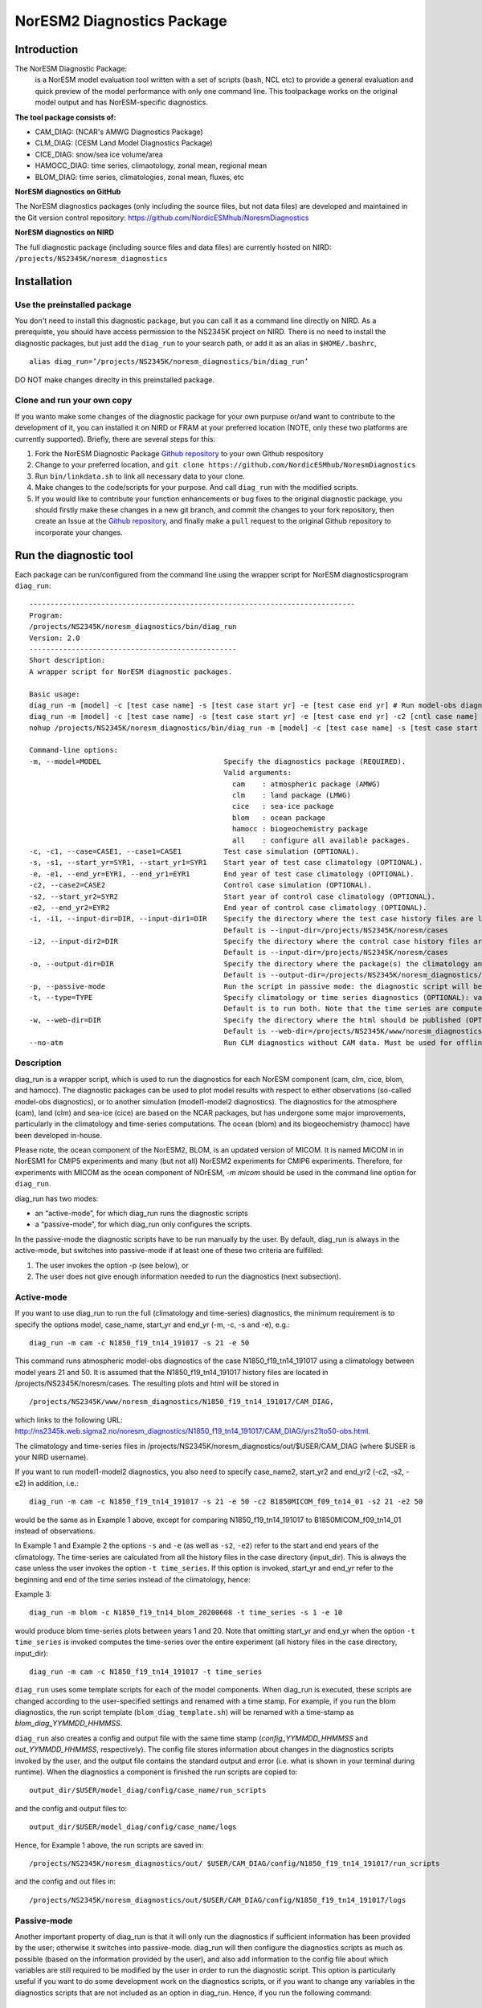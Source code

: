 .. _diag_run:

****************************
NorESM2 Diagnostics Package
****************************

Introduction
============

The NorESM Diagnostic Package:
  is a NorESM model evaluation tool written with a set of scripts (bash, NCL etc) to provide a general evaluation and quick preview of the model performance with only one command line. This toolpackage works on the original model output and has NorESM-specific diagnostics.

**The tool package consists of:**

* CAM_DIAG: (NCAR's AMWG Diagnostics Package)
* CLM_DIAG: (CESM Land Model Diagnostics Package)
* CICE_DIAG: snow/sea ice volume/area
* HAMOCC_DIAG: time series, climaotology, zonal mean, regional mean
* BLOM_DIAG: time series, climatologies, zonal mean, fluxes, etc

**NorESM diagnostics on GitHub**

The NorESM diagnostics packages (only including the source files, but not data files) are developed and maintained in the Git version control repository:
https://github.com/NordicESMhub/NoresmDiagnostics

**NorESM diagnostics on NIRD**

The full diagnostic package (including source files and data files) are currently hosted on NIRD: ``/projects/NS2345K/noresm_diagnostics``

Installation
============

Use the preinstalled package
----------------------------

You don't need to install this diagnostic package, but you can call it as a command line directly on NIRD. As a prerequiste, you should have access permission to the NS2345K project on NIRD. There is no need to install the diagnostic packages, but just add the ``diag_run`` to your search path, or add it as an alias in ``$HOME/.bashrc``, 
:: 

  alias diag_run=’/projects/NS2345K/noresm_diagnostics/bin/diag_run’
  
DO NOT make changes direclty in this preinstalled package.

Clone and run your own copy
---------------------------
If you wanto make some changes of the diagnostic package for your own purpuse or/and want to contribute to the development of it, you can installed it on NIRD or FRAM at your preferred location (NOTE, only these two platforms are currently supported). Briefly, there are several steps for this:

1. Fork the NorESM Diagnostic Package `Github repository <https://github.com/NordicESMhub/NoresmDiagnostics>`_ to your own Github respository 
2. Change to your preferred location, and ``git clone https://github.com/NordicESMhub/NoresmDiagnostics``
3. Run ``bin/linkdata.sh`` to link all necessary data to your clone.
4. Make changes to the code/scripts for your purpose. And call ``diag_run`` with the modified scripts.
5. If you would like to contribute your function enhancements or bug fixes to the original diagnostic package, you should firstly make these changes in a new git branch, and commit the changes to your fork repository, then create an Issue at the `Github repository <https://github.com/NordicESMhub/NoresmDiagnostics>`_, and finally make a ``pull`` request to the original Github repository to incorporate your changes.

Run the diagnostic tool
=======================

Each package can be run/configured from the command line using the wrapper script for NorESM diagnosticsprogram ``diag_run``: 

::

  ----------------------------------------------------------------------------- 
  Program:
  /projects/NS2345K/noresm_diagnostics/bin/diag_run
  Version: 2.0
  -------------------------------------------------
  Short description:
  A wrapper script for NorESM diagnostic packages.

  Basic usage:
  diag_run -m [model] -c [test case name] -s [test case start yr] -e [test case end yr] # Run model-obs diagnostics
  diag_run -m [model] -c [test case name] -s [test case start yr] -e [test case end yr] -c2 [cntl case name] -s2 [cntl case start yr] -e2 [cntl case end yr] # Run model1-model2 diagnostics
  nohup /projects/NS2345K/noresm_diagnostics/bin/diag_run -m [model] -c [test case name] -s [test case start yr] -e [test case end yr] &> out & # Run model-obs diagnostics in the background with nohup

  Command-line options:
  -m, --model=MODEL                             Specify the diagnostics package (REQUIRED).
                                                Valid arguments:
                                                  cam    : atmospheric package (AMWG)
                                                  clm    : land package (LMWG)
                                                  cice   : sea-ice package
                                                  blom   : ocean package
                                                  hamocc : biogeochemistry package
                                                  all    : configure all available packages.
  -c, -c1, --case=CASE1, --case1=CASE1          Test case simulation (OPTIONAL).
  -s, -s1, --start_yr=SYR1, --start_yr1=SYR1    Start year of test case climatology (OPTIONAL).
  -e, -e1, --end_yr=EYR1, --end_yr1=EYR1        End year of test case climatology (OPTIONAL).
  -c2, --case2=CASE2                            Control case simulation (OPTIONAL).
  -s2, --start_yr2=SYR2                         Start year of control case climatology (OPTIONAL).
  -e2, --end_yr2=EYR2                           End year of control case climatology (OPTIONAL).
  -i, -i1, --input-dir=DIR, --input-dir1=DIR    Specify the directory where the test case history files are located (OPTIONAL).
                                                Default is --input-dir=/projects/NS2345K/noresm/cases
  -i2, --input-dir2=DIR                         Specify the directory where the control case history files are located (OPTIONAL).
                                                Default is --input-dir=/projects/NS2345K/noresm/cases
  -o, --output-dir=DIR                          Specify the directory where the package(s) the climatology and time-series files should be stored (OPTIONAL).
                                                Default is --output-dir=/projects/NS2345K/noresm_diagnostics/out/$USER
  -p, --passive-mode                            Run the script in passive mode: the diagnostic script will be configured but not executed (OPTIONAL).
  -t, --type=TYPE                               Specify climatology or time series diagnostics (OPTIONAL): valid options are --type=climo and --type=time_series.
                                                Default is to run both. Note that the time series are computed over the entire simulation.
  -w, --web-dir=DIR                             Specify the directory where the html should be published (OPTIONAL).
                                                Default is --web-dir=/projects/NS2345K/www/noresm_diagnostics
  --no-atm                                      Run CLM diagnostics without CAM data. Must be used for offline CLM simulations.
 

::


Description
------------

diag_run is a wrapper script, which is used to run the diagnostics for each NorESM component
(cam, clm, cice, blom, and hamocc). The diagnostic packages can be used to plot model results
with respect to either observations (so-called model-obs diagnostics), or to another simulation
(model1-model2 diagnostics). The diagnostics for the atmosphere (cam), land (clm) and sea-ice
(cice) are based on the NCAR packages, but has undergone some major improvements, particularly
in the climatology and time-series computations. The ocean (blom) and its biogeochemistry
(hamocc) have been developed in-house.

Please note, the ocean component of the NorESM2, BLOM, is an updated version of MICOM. It is named MICOM in in NorESM1 for CMIP5 experiments and many (but not all) NorESM2 experiments for CMIP6 experiments. Therefore, for experiments with MICOM as the ocean component of NOrESM, `-m micom` should be used in the command line option for ``diag_run``.  

diag_run has two modes: 

-  an “active-mode”, for which diag_run runs the diagnostic scripts 
-  a “passive-mode”, for which diag_run only configures the scripts. 

In the passive-mode the
diagnostic scripts have to be run manually by the user. By default, diag_run is always in the active-mode, 
but switches into passive-mode if at least one of these two criteria are fulfilled:

1. The user invokes the option -p (see below), or
2. The user does not give enough information needed to run the diagnostics (next subsection).

Active-mode
-------------

If you want to use diag_run to run the full (climatology and time-series) diagnostics, the minimum
requirement is to specify the options model, case_name, start_yr and end_yr
(-m, -c, -s and -e), e.g.: ::

  diag_run -m cam -c N1850_f19_tn14_191017 -s 21 -e 50
  
This command runs atmospheric model-obs diagnostics of the case N1850_f19_tn14_191017 using
a climatology between model years 21 and 50. It is assumed that the N1850_f19_tn14_191017
history files are located in /projects/NS2345K/noresm/cases. The resulting plots and html will be
stored in ::

  /projects/NS2345K/www/noresm_diagnostics/N1850_f19_tn14_191017/CAM_DIAG,
  
which links to the following URL: 
http://ns2345k.web.sigma2.no/noresm_diagnostics/N1850_f19_tn14_191017/CAM_DIAG/yrs21to50-obs.html.

The climatology and time-series files in /projects/NS2345K/noresm_diagnostics/out/$USER/CAM_DIAG (where $USER is your NIRD username).

If you want to run model1-model2 diagnostics, you also need to specify case_name2, start_yr2 and
end_yr2 (-c2, -s2, -e2) in addition, i.e.: ::

  diag_run -m cam -c N1850_f19_tn14_191017 -s 21 -e 50 -c2 B1850MICOM_f09_tn14_01 -s2 21 -e2 50
  
would be the same as in Example 1 above, except for comparing N1850_f19_tn14_191017 to
B1850MICOM_f09_tn14_01 instead of observations.

In Example 1 and Example 2 the options ``-s`` and ``-e`` (as well as ``-s2``, ``-e2``) refer to the start and end
years of the climatology. The time-series are calculated from all the history files in the case
directory (input_dir). This is always the case unless the user invokes the option ``-t time_series``. If
this option is invoked, start_yr and end_yr refer to the beginning and end of the time series instead
of the climatology, hence:

Example 3: ::

  diag_run -m blom -c N1850_f19_tn14_blom_20200608 -t time_series -s 1 -e 10

would produce blom time-series plots between years 1 and 20. Note that omitting start_yr and
end_yr when the option ``-t time_series`` is invoked computes the time-series over the entire
experiment (all history files in the case directory, input_dir): ::

   diag_run -m cam -c N1850_f19_tn14_191017 -t time_series
   
``diag_run`` uses some template scripts for each of the model components. When diag_run is executed,
these scripts are changed according to the user-specified settings and renamed with a time stamp.
For example, if you run the blom diagnostics, the run script template (``blom_diag_template.sh``)
will be renamed with a time-stamp as *blom_diag_YYMMDD_HHMMSS*.

``diag_run`` also creates a config and output file with the same time stamp
(*config_YYMMDD_HHMMSS* and *out_YYMMDD_HHMMSS*, respectively). The config file
stores information about changes in the diagnostics scripts invoked by the user, and the output file
contains the standard output and error (i.e. what is shown in your terminal during runtime).
When the diagnostics a component is finished the run scripts are copied to: ::

  output_dir/$USER/model_diag/config/case_name/run_scripts
  
and the config and output files to: ::

  output_dir/$USER/model_diag/config/case_name/logs
  
Hence, for Example 1 above, the run scripts are saved in: ::

  /projects/NS2345K/noresm_diagnostics/out/ $USER/CAM_DIAG/config/N1850_f19_tn14_191017/run_scripts
  
and the config and out files in: ::

  /projects/NS2345K/noresm_diagnostics/out/$USER/CAM_DIAG/config/N1850_f19_tn14_191017/logs

Passive-mode
-------------
Another important property of diag_run is that it will only run the diagnostics if sufficient
information has been provided by the user; otherwise it switches into passive-mode. diag_run will
then configure the diagnostics scripts as much as possible (based on the information provided by the
user), and also add information to the config file about which variables are still required to be
modified by the user in order to run the diagnostic script. This option is particularly useful if you
want to do some development work on the diagnostics scripts, or if you want to change any
variables in the diagnostics scripts that are not included as an option in diag_run. Hence, if you run
the following command::

  diag_run -m clm


the following will appear on the screen:

::

  [nird@login0 ~]$ /projects/NS2345K/noresm_diagnostics/diag_run -m clm
  -------------------------------------------------
  Program:
  /projects/NS2345K/noresm_diagnostics/bin/diag_run
  Version: 2.0
  -------------------------------------------------
  -CHANGING DIAGNOSTICS DIRECTORY to
  /projects/NS2345K/noresm_diagnostics/out/johiak/CLM_DIAG in lnd_template.csh
  -CHANGING ROOT DIRECTORY FOR CODE AND DATA to
  /projects/NS2345K/noresm_diagnostics/packages/CLM_DIAG in lnd_template.csh
  -CHANGING INPUT DIR 1 to /projects/NS2345K/noresm/cases in lnd_template.csh
  -CHANGING publish_html_root to /projects/NS2345K/www/noresm_diagnostics in
  lnd_template.csh
  -SETTING UP TIME-SERIES DIAGNOSTICS FOR ENTIRE EXPERIMENT
  CLM DIAGNOSTICS SUCCESSFULLY CONFIGURED in
  /projects/NS2345K/noresm_diagnostics/out/xxx/CLM_DIAG
  -------------------------------------------------
  lnd_template.csh IS NOT RUNNING: NOT ALL REQUIRED VARIABLES HAVE BEEN CONFIGURED
  (see /projects/NS2345K/noresm_diagnostics/out/xxx/CLM_DIAG/config.log).
  -------------------------------------------------
  -------------------------------------------------
  TOTAL diag_run RUNTIME: 0m2s
  -CLM diagnostics: 0m2s
  -------------------------------------------------
  DONE: fr. 20. april 15:37:42 +0200 2018

::

The (semi-configured) run script has then been copied to
/projects/NS2345K/noresm_diagnostics/out/<username>/CLM_DIAG/lnd_template.csh,
and all information about the configuration is contained in
/projects/NS2345K/noresm_diagnostics/out/<username>/CLM_DIAG/config.log

Options
-------
diag_run options (flags) typically come in both short (single-letter) and long forms. A complete
description of all options is given below in alphabetical order of the short option letter. When
invoked without options, diag_run prints a table containing all options along with some examples
(see also below). ::

  -c case_name (-c1, --case, --case1)
  
Name of the test case experiment that you want to run diagnostics for. This option is required if you
want to use diag_run in active-mode. ::

  -c2 case_name2 (--case2)
 
Name of the control case experiment. This option is required if you want to run model1-model2
diagnostics in active-mode. ::

  -e end_year (-e1,--end_yr,--end_yr1)
  
If –type=time_series, this option refers to the end year of time-series for case_name. Otherwise, it
refers to the end year of climatology. This option is optional if –type=time_series, but required for
active-mode diagnostics if –type=climo or if type is not invoked. ::

  -e2 end_year (--end_yr2)
  
If –type=time_series, this option refers to the end year of time-series for case_name2. Otherwise, it
refers to the end year of climatology. This option is optional if –type=time_series, but required for
active-mode model1-model2 diagnostics if –type=climo or if type is not invoked. ::

  -i input_dir (-i1, --input-dir, --input-dir1)
  
Name of the root directory of the monthly history files for case_name. For example, if your blom
history files are located in /this/is/a/directory/case1/ocn/hist, this option should be set to
input_dir=/this/is/a/directory. Default is input_dir=/projects/NS2345K/noresm/cases . ::

  -i2 input-dir2 (--input-dir2)
  
Name of the root directory of the monthly history files for case_name2. Also here, default is
input_dir2=/projects/NS2345K/noresm/cases . ::

  -m model (--model)

Name of the model you want to run the diagnostics for. Valid options are cam, clm, cice, blom,
hamocc and all. This is the only option that is required for both the active and passive mode. If you
invoke the “all” option, the cam, clm, cice, blom and hamocc diagnostics will be run
subsequently. It is also possible to combine different models as you wish within this option: for
example, if you only want to run cam and clm diagnostics, you can simply add the names of those
models and separate them with a comma (-m cam,clm). ::

  --no-atm
  
This option, which takes no argument, skips the usage of CAM history files in the CLM
diagnostics. This option is necessary for offline CLM simulations. ::

  -o output_dir (--output_dir)
  
Root directory where you want to store the output from the diagnostics (i.e. the climatology and
time-series files). For example, if you set output_dir=/just/another/directory, the climatology and
time-series files from the blom diagnostics will be stored in::

  /just/another/directory/BLOM_DIAG/. 
  
Default is::

  output_dir=/projects/NS2345K/noresm_diagnostics/out/$USER
  
where $USER is your user name on NIRD. ::

  -p, --passive-mode
  
This option, which takes no argument, forces diag_run into passive-mode. This means, even if you
have given sufficient information to run in active-mode, the diagnostic scripts will not be executed. ::

 -s start_year (-s1,--start_yr,--start_yr1)
 
If –type=time_series, this option refers to the start year of time-series for case_name. Otherwise, it
refers to the start year of climatology. This option is optional if –type=time_series, but required for
active-mode diagnostics if –type=climo or if type is not invoked. ::

  -s2 start_year2 (--start_yr2)
  
If –type=time_series, this option refers to the start year of time-series for case_name2. Otherwise, it
refers to the start year of climatology. This option is optional if –type=time_series, but required for
active-mode model1-model2 diagnostics if –type=climo or if type is not invoked. ::

  -t type (--type)
  
Specifies if you only run climatology or time-series diagnostics: valid options are --type=climo and
--type=time_series. Default is to run both. ::

  -w webdir (--web-dir)
  
Specifies the directory where the html should be stored. This directory should preferably be linked
to a web server so that one can look at the results with a web browser. Default is::

  --web-dir=/projects/NS2345K/www/noresm_diagnostics/
  

Examples
--------

Model-obs diagnostics of case=N1850_f19_tn11_exp1 (climatology between yrs 21 and 50) for all
model components: ::

  diag_run -m all -c N1850_f19_tn11_exp1 -s 21 -e 50
  
  
Model-obs diagnostics in CAM, publish the html in /path/to/my/html: ::

  diag_run -m cam -c N1850_f19_tn11_exp1 -s 21 -e 50 -w /path/to/my/html
  
  
Model-obs time-series diagnostics in BLOM for all years the model output directory
(/projects/NS2345K/noresm/cases/N1850_f19_tn14_blom_20200608/ocn/hist/): ::

  diag_run -m blom -c N1850_f19_tn14_blom_20200608 -t time_series
  
  
Configure (but do not run) model-obs diagnostics for CICE: ::

  diag_run -m cice -c N1850_f19_tn11_exp1 -s 21 -e 50 -p
  
Model1-model2 diagnostics for CLM with user-specified history file directories: ::

  diag_run -m clm -c N1850_f19_tn11_exp1 -s 21 -e 50 -i /input/directory1 -c2
  
  
N1850_f19_tn11_exp2 -s2 21 -e2 50 -i2 /input/directory2
Model-obs climatology diagnostics (no time series) for BLOM: ::

  diag_run -m blom -c N1850_f19_tn14_blom_20200608 -s 1 -e 10 -t climo
  
Install CAM diagnostics in /my/dir with minimal configuration: ::

  diag_run -m cam -o /my/dir
  
Model-obs diagnostics for BLOM and HAMOCC: ::

  diag_run -m blom,hamocc -c N1850_f19_tn14_blom_20200608 -s 1 -e 10
  
Model-obs time-series diagnostics for an offline (uncoupled) CLM simulation: ::

  diag_run -m clm -c N1850_f19_tn11_clmexp1 -s 71 -e 100 --no-atm
  
Model-obs time-series diagnostics in HAMOCC between yrs 31 and 100: ::

  diag_run -m hamocc -c N1850OC_f19_tn11_exp1 -s 31 -e 100 -t time_series
  


